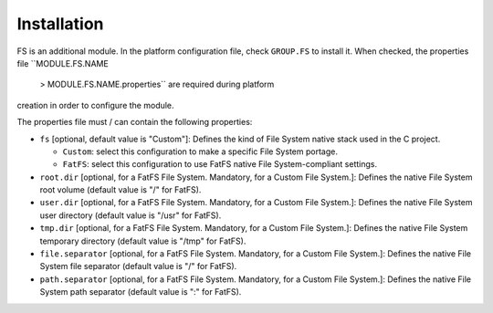 Installation
============

FS is an additional module. In the platform configuration file, check
``GROUP.FS`` to install it. When checked, the properties file
``MODULE.FS.NAME
            > 
            MODULE.FS.NAME.properties`` are required during platform
creation in order to configure the module.

The properties file must / can contain the following properties:

-  ``fs`` [optional, default value is "Custom"]: Defines the kind of
   File System native stack used in the C project.

   -  ``Custom``: select this configuration to make a specific File
      System portage.

   -  ``FatFS``: select this configuration to use FatFS native File
      System-compliant settings.

-  ``root.dir`` [optional, for a FatFS File System. Mandatory, for a
   Custom File System.]: Defines the native File System root volume
   (default value is "/" for FatFS).

-  ``user.dir`` [optional, for a FatFS File System. Mandatory, for a
   Custom File System.]: Defines the native File System user directory
   (default value is "/usr" for FatFS).

-  ``tmp.dir`` [optional, for a FatFS File System. Mandatory, for a
   Custom File System.]: Defines the native File System temporary
   directory (default value is "/tmp" for FatFS).

-  ``file.separator`` [optional, for a FatFS File System. Mandatory, for
   a Custom File System.]: Defines the native File System file separator
   (default value is "/" for FatFS).

-  ``path.separator`` [optional, for a FatFS File System. Mandatory, for
   a Custom File System.]: Defines the native File System path separator
   (default value is ":" for FatFS).
